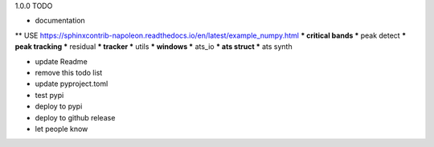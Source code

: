 1.0.0 TODO

* documentation
** USE https://sphinxcontrib-napoleon.readthedocs.io/en/latest/example_numpy.html
*** critical bands
*** peak detect
*** peak tracking
*** residual
*** tracker
*** utils
*** windows
*** ats_io
*** ats struct
*** ats synth

* update Readme

* remove this todo list

* update pyproject.toml

* test pypi 
* deploy to pypi
* deploy to github release
* let people know
